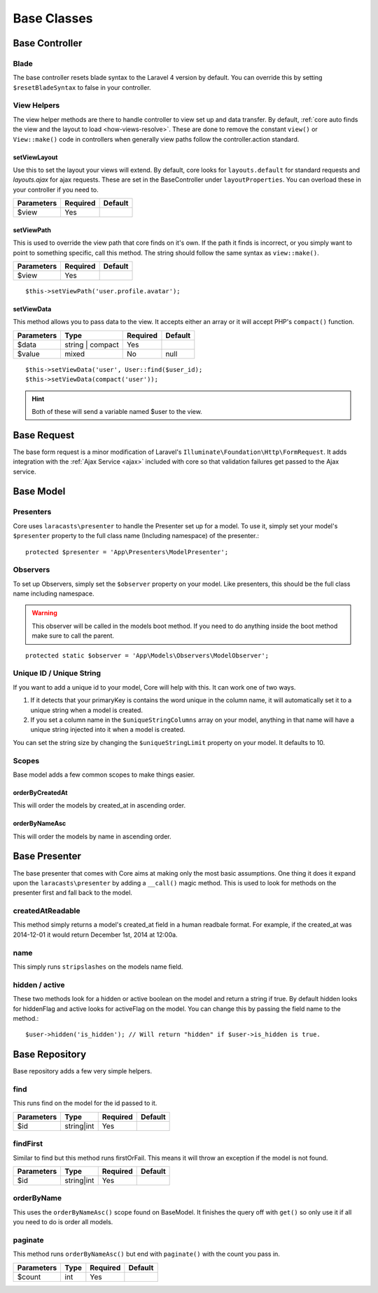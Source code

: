 Base Classes
=======

.. _base-controller:
Base Controller
-------

Blade
~~~~~~~
The base controller resets blade syntax to the Laravel 4 version by default.  You can override this by setting
``$resetBladeSyntax`` to false in your controller.

View Helpers
~~~~~~~
The view helper methods are there to handle controller to view set up and data transfer.
By default, :ref:`core auto finds the view and the layout to load <how-views-resolve>`.  These are done to remove the
constant ``view()`` or ``View::make()`` code in controllers when generally view paths follow the controller.action standard.

.. _setViewLayout:
setViewLayout
^^^^^^^
Use this to set the layout your views will extend.  By default, core looks for ``layouts.default`` for standard
requests and `layouts.ajax` for ajax requests.  These are set in the BaseController under ``layoutProperties``.  You can overload
these in your controller if you need to.

========== ======== =======
Parameters Required Default
========== ======== =======
$view      Yes
========== ======== =======

.. _setViewPath:
setViewPath
^^^^^^^
This is used to override the view path that core finds on it's own.  If the path it finds is incorrect, or you simply
want to point to something specific, call this method.  The string should follow the same syntax as ``view::make()``.

========== ======== =======
Parameters Required Default
========== ======== =======
$view      Yes
========== ======== =======

::

    $this->setViewPath('user.profile.avatar');

setViewData
^^^^^^^
This method allows you to pass data to the view.  It accepts either an array or it will accept PHP's ``compact()``
function.

========== ================ ======== =======
Parameters Type             Required Default
========== ================ ======== =======
$data      string | compact Yes
$value     mixed            No       null
========== ================ ======== =======

::

    $this->setViewData('user', User::find($user_id);
    $this->setViewData(compact('user'));

.. hint:: Both of these will send a variable named $user to the view.

.. _base-request:
Base Request
-------
The base form request is a minor modification of Laravel's ``Illuminate\Foundation\Http\FormRequest``.  It adds
integration with the :ref:`Ajax Service <ajax>` included with core so that validation failures get passed to the Ajax service.

.. _base-model:
Base Model
-------

Presenters
~~~~~~~
Core uses ``laracasts\presenter`` to handle the Presenter set up for a model.  To use it, simply set your model's
``$presenter`` property to the full class name (Including namespace) of the presenter.::

    protected $presenter = 'App\Presenters\ModelPresenter';
Observers
~~~~~~~
To set up Observers, simply set the ``$observer`` property on your model.  Like presenters, this should be the full
class name including namespace.

.. warning:: This observer will be called in the models boot method.  If you need to do anything inside the boot method make sure to call the parent.
::

    protected static $observer = 'App\Models\Observers\ModelObserver';
Unique ID / Unique String
~~~~~~~
If you want to add a unique id to your model, Core will help with this.  It can work one of two ways.

1. If it detects that your primaryKey is contains the word unique in the column name, it will automatically set it to a unique string when a model is created.
2. If you set a column name in the ``$uniqueStringColumns`` array on your model, anything in that name will have a unique string injected into it when a model is created.

You can set the string size by changing the ``$uniqueStringLimit`` property on your model.  It defaults to 10.

Scopes
~~~~~~~
Base model adds a few common scopes to make things easier.

orderByCreatedAt
^^^^^^^
This will order the models by created_at in ascending order.

orderByNameAsc
^^^^^^^
This will order the models by name in ascending order.

Base Presenter
-------
The base presenter that comes with Core aims at making only the most basic assumptions.  One thing it does it expand
upon the ``laracasts\presenter`` by adding a ``__call()`` magic method.  This is used to look for methods on the
presenter first and fall back to the model.

createdAtReadable
~~~~~~~
This method simply returns a model's created_at field in a human readbale format.  For example, if the
created_at was 2014-12-01 it would return December 1st, 2014 at 12:00a.

name
~~~~~~~
This simply runs ``stripslashes`` on the models name field.

hidden / active
~~~~~~~
These two methods look for a hidden or active boolean on the model and return a string if true.  By default hidden
looks for hiddenFlag and active looks for activeFlag on the model.  You can change this by passing the field name
to the method.::

    $user->hidden('is_hidden'); // Will return "hidden" if $user->is_hidden is true.

.. _base-respository:
Base Repository
-------
Base repository adds a few very simple helpers.

find
~~~~~~~
This runs find on the model for the id passed to it.

========== ================ ======== =======
Parameters Type             Required Default
========== ================ ======== =======
$id        string|int       Yes
========== ================ ======== =======

findFirst
~~~~~~~
Similar to find but this method runs firstOrFail.  This means it will throw an exception if the model is not found.

========== ================ ======== =======
Parameters Type             Required Default
========== ================ ======== =======
$id        string|int       Yes
========== ================ ======== =======

orderByName
~~~~~~~
This uses the ``orderByNameAsc()`` scope found on BaseModel.  It finishes the query off with ``get()`` so only use it if all you need to do is order all models.

paginate
~~~~~~~
This method runs ``orderByNameAsc()`` but end with ``paginate()`` with the count you pass in.

========== ================ ======== =======
Parameters Type             Required Default
========== ================ ======== =======
$count     int              Yes
========== ================ ======== =======